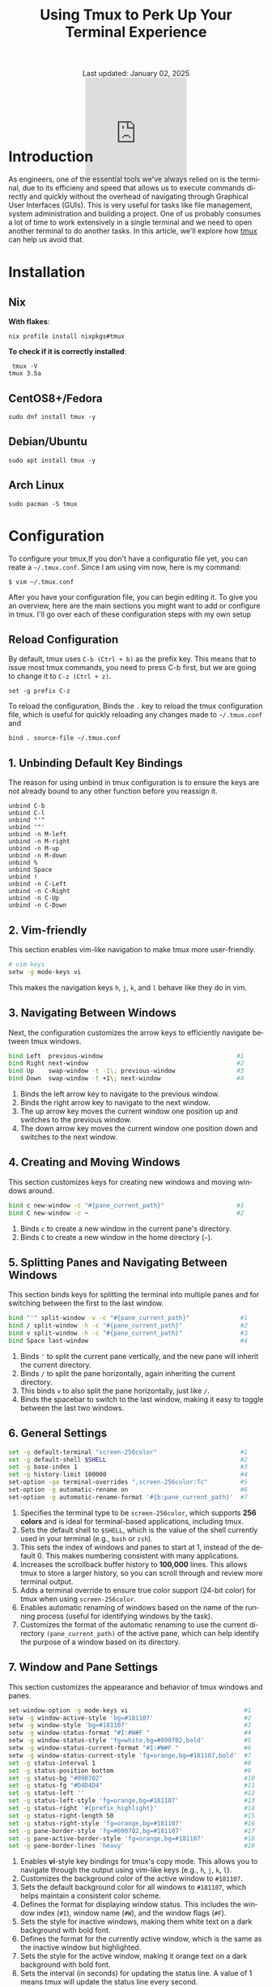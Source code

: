 #+title: Using Tmux to Perk Up Your Terminal Experience
#+language: en
#+BEGIN_EXPORT html
<div class="update" style="text-align: center;">Last updated: January 02, 2025</div>
<div style="text-align: center;">
<iframe
    src= "https://giphy.com/embed/v6NWXROtq9Y3LmHnWy"
    width="200"
    height="200"
    style="border: none; margin-bottom: -100px;"
    frameBorder="0"
    class="giphy-embed">
</iframe>
</div>
#+END_EXPORT
#+startup: overview
#+HTML_HEAD: <link rel="stylesheet" type="text/css" href="../css/nix.css">
* Introduction
As engineers, one of the essential tools we've always relied on is the terminal, due to its efficieny and
speed that allows us to execute commands directly and quickly without the overhead of navigating through
Graphical User Interfaces (GUIs). This is very useful for tasks like file management, system administration
and building a project. One of us probably consumes a lot of time to work extensively in a single terminal
and we need to open another terminal to do another tasks. In this article, we'll explore how [[https://github.com/tmux][tmux]] can help us avoid that.
* Installation
** Nix
**With flakes**:
#+begin_src
 nix profile install nixpkgs#tmux
#+END_SRC
**To check if it is correctly installed**:
#+begin_src
 tmux -V
tmux 3.5a
#+end_src
** CentOS8+/Fedora
#+begin_src
 sudo dnf install tmux -y
#+end_src
** Debian/Ubuntu
#+begin_src
 sudo apt install tmux -y
#+end_src
** Arch Linux
#+begin_Src
 sudo pacman -S tmux
#+end_src
* Configuration
To configure your tmux,If you don't have a configuratio file yet, you can reate a =~/.tmux.conf=. Since I am using vim now, here is my command:
#+begin_src
$ vim ~/.tmux.conf
#+end_src
After you have your configuration file, you can begin editing it. To give you an overview, here are the main
sections you might want to add or configure in tmux. I'll go over each of these configuration steps with my own setup
** Reload Configuration

By default, tmux uses =C-b (Ctrl + b)= as the prefix key. This means that to issue most tmux commands, you need to press C-b
first, but we are going to change it to =C-z (Ctrl + z)=.
#+begin_src
set -g prefix C-z
#+end_src

To reload the configuration, Binds the =.= key to reload the tmux configuration file, which is useful for quickly reloading
any changes made to =~/.tmux.conf= and
#+begin_src
bind . source-file ~/.tmux.conf
#+END_SRC

** 1. Unbinding Default Key Bindings
The reason for using unbind in tmux configuration is to ensure the keys are not already bound to any other function
before you reassign it.
#+begin_src
unbind C-b
unbind C-l
unbind "'"
unbind '"'
unbind -n M-left
unbind -n M-right
unbind -n M-up
unbind -n M-down
unbind %
unbind Space
unbind !
unbind -n C-Left
unbind -n C-Right
unbind -n C-Up
unbind -n C-Down
#+END_SRC

** 2. Vim-friendly
This section enables vim-like navigation to make tmux more user-friendly.
#+begin_src bash
# vim keys
setw -g mode-keys vi
#+end_src
This makes the navigation keys =h=, =j=, =k=, and =l= behave like they do in vim.

** 3. Navigating Between Windows
Next, the configuration customizes the arrow keys to efficiently navigate between tmux windows.
#+begin_src bash
bind Left  previous-window                                     #1
bind Right next-window                                         #2
bind Up    swap-window -t -1\; previous-window                 #3
bind Down  swap-window -t +1\; next-window                     #4
#+end_src
1. Binds the left arrow key to navigate to the previous window.
2. Binds the right arrow key to navigate to the next window.
3. The up arrow key moves the current window one position up and switches to the previous window.
4. The down arrow key moves the current window one position down and switches to the next window.
** 4. Creating and Moving Windows
This section customizes keys for creating new windows and moving windows around.
#+begin_src bash
bind c new-window -c "#{pane_current_path}"                    #1
bind C new-window -c ~                                         #2
#+end_src
1. Binds =c= to create a new window in the current pane's directory.
2. Binds =C= to create a new window in the home directory (=~=).
** 5. Splitting Panes and Navigating Between Windows
This section binds keys for splitting the terminal into multiple panes and
for switching between the first to the last window.
#+begin_src bash
bind "'" split-window -v -c "#{pane_current_path}"              #1
bind / split-window -h -c "#{pane_current_path}"                #2
bind v split-window -h -c "#{pane_current_path}"                #3
bind Space last-window                                          #4
#+end_src
1. Binds ='= to split the current pane vertically, and the new pane will inherit the current directory.
2. Binds =/= to split the pane horizontally, again inheriting the current directory.
3. This binds =v= to also split the pane horizontally, just like =/=.
4. Binds the spacebar to switch to the last window, making it easy to toggle between the last two windows.
** 6. General Settings
#+begin_src bash
set -g default-terminal "screen-256color"                       #1
set -g default-shell $SHELL                                     #2
set -g base-index 1                                             #3
set -g history-limit 100000                                     #4
set-option -ga terminal-overrides ",screen-256color:Tc"         #5
set-option -g automatic-rename on                               #6
set-option -g automatic-rename-format '#{b:pane_current_path}'  #7
#+end_src
1. Specifies the terminal type to be =screen-256color=, which supports **256 colors** and is ideal for terminal-based applications, including tmux.
2. Sets the default shell to =$SHELL=, which is the value of the shell currently used in your terminal (e.g., =bash= or =zsh=).
3. This sets the index of windows and panes to start at 1, instead of the default 0. This makes numbering consistent with many applications.
4. Increases the scrollback buffer history to *100,000* lines. This allows tmux to store a larger history, so you can scroll through and review more terminal output.
5. Adds a terminal override to ensure true color support (24-bit color) for tmux when using =screen-256color=.
6. Enables automatic renaming of windows based on the name of the running process (useful for identifying windows by the task).
7. Customizes the format of the automatic renaming to use the current directory =(pane_current_path)= of the active pane,
   which can help identify the purpose of a window based on its directory.
** 7. Window and Pane Settings
This section customizes the appearance and behavior of tmux windows and panes.
#+begin_src bash
set-window-option -g mode-keys vi                                #1
setw -g window-active-style 'bg=#181107'                         #2
setw -g window-style 'bg=#181107'                                #3
setw -g window-status-format "#I:#W#F "                          #4
setw -g window-status-style 'fg=white,bg=#090702,bold'           #5
setw -g window-status-current-format "#I:#W#F "                  #6
setw -g window-status-current-style 'fg=orange,bg=#181107,bold'  #7
set -g status-interval 1                                         #8
set -g status-position bottom                                    #9
set -g status-bg "#090702"                                       #10
set -g status-fg "#D4D4D4"                                       #11
set -g status-left ''                                            #12
set -g status-left-style 'fg=orange,bg=#181107'                  #13
set -g status-right '#{prefix_highlight}'                        #14
set -g status-right-length 50                                    #15
set -g status-right-style 'fg=orange,bg=#181107'                 #16
set -g pane-border-style 'fg=#090702,bg=#181107'                 #17
set -g pane-active-border-style 'fg=orange,bg=#181107'           #18
set -g pane-border-lines 'heavy'                                 #19
#+end_src
1. Enables **vi**-style key bindings for tmux's copy mode. This allows you to navigate through the output using vim-like keys (e.g., =h=, =j=, =k=, =l=).
2. Customizes the background color of the active window to =#181107=.
3. Sets the default background color for all windows to =#181107=, which helps maintain a consistent color scheme.
4. Defines the format for displaying window status. This includes the window index (=#I=), window name (=#W=), and the window flags (=#F=).
5. Sets the style for inactive windows, making them white text on a dark background with bold font.
6. Defines the format for the currently active window, which is the same as the inactive window but highlighted.
7. Sets the style for the active window, making it orange text on a dark background with bold font.
8. Sets the interval (in seconds) for updating the status line. A value of 1 means tmux will update the status line every second.
9. Places the status bar at the bottom of the tmux window.
10. Sets the background color of the status line to a dark color =#090702=.
11. Sets the foreground (text) color of the status line to light gray =(#D4D4D4)=.
12. Clears the left section of the status line.
13. Styles the left section of the status line with orange text on a dark background.
14. Displays the current prefix key =(#{prefix_highlight})= in the right section of the status line.
15. Limits the right section of the status line to a length of 50 characters.
16. Styles the right section of the status line with orange text on a dark background.
17. Customizes the appearance of pane borders, setting the foreground color to dark and the background to a slightly lighter dark color.
18. Sets the border style of the active pane to have an orange foreground and dark background.
19. Changes the border lines between panes to a "heavy" style, making the borders more prominent.
** 8. Plugin Management
This section sets up the plugins for tmux, allowing you to enhance its functionality with various tmux plugins.
#+begin_src bash
set -g @plugin 'tmux-plugins/tpm'
set -g @plugin 'tmux-plugins/tmux-resurrect'
set -g @plugin 'tmux-plugins/tmux-sensible'
set -g @plugin 'tmux-plugins/tmux-yank'
set -g @plugin 'tmux-plugins/tmux-continuum'
set -g @plugin 'tmux-plugins/tmux-prefix-highlight'
set -g @continuum-restore 'on'
set -g @plugin 'christoomey/vim-tmux-navigator'
#+end_src
*** [[https://github.com/tmux-plugins/tpm][Tmux Plugin Manager:]]
  This enables the **tmux plugin manager** which simplifies the installation and management of tmux plugins.
*** [[https://github.com/tmux-plugins/tmux-resurrect][Resurrect]]:
  **tmux-resurrect** plugin saves and restores tmux sessions, windows, panes, and their contents.
*** [[https://github.com/tmux-plugins/tmux-sensible][Sensible]]:
  **tmux-sensible** plugin provides a set of sensible default tmux configurations for a better out-of-the-box experience.
*** [[https://github.com/tmux-plugins/tmux-yank][Yank]]:
  **tmux-yank** plugin allowing us to copy and paste text between tmux and the system clipboard.
*** [[https://github.com/tmux-plugins/tmux-continuum][Continuum]]:
  **tmux-continuum** ensures that tmux sessions are automatically saved and restored across reboots.
*** [[https://github.com/tmux-plugins/tmux-prefix-highlight][Prefix-highlights]]:
  **tmux-prefix-highlight** highlights the prefix key (e.g., =Ctrl + z=) when it is pressed, helping
  you identify when tmux commands are being triggered.
*** [[https://github.com/tmux-plugins/tmux-resurrect][Restore]]:
  Ensures that **tmux-continuum** automatically restores your tmux session when tmux starts up.
*** [[https://github.com/christoomey/vim-tmux-navigator][Navigator]]:
  **Vim-tmux-navigator** plugin allows seamless navigation between vim and tmux panes using
  the same keybindings (e.g., =h=, =j=, =k=, =l=).
** 9. Initializing Plugins
Finally, this line loads the tmux plugins configured above.
#+begin_src bash
run '~/.tmux/plugins/tpm/tpm'
#+end_src
This loads the tmux plugin manager (TPM) and installs the plugins that have been specified. To install the plugins, you can just use =C-z I=.

* Playground
This sections will show you my favorite and important features while using tmux.
** Execute tmux
[[../img/02.png]]
** Save session
- When you are already inside tmux, If you want to save your session. Simply execute this command: *(C-z C-s)*
[[../img/03.png]]
- When you see a message like the one below it means your environment session has been saved successfully.
[[../img/04.png]]
- Detach your session to exit on tmux by pressing *(C-d or C-z d)*
- After that, execute this command when you are on $SHELL environment again: *tmux kill-server*
[[../img/05.png]]
- Press (C-z C-r) to restore your saved session, as you can see in the image below.
[[../img/07.png]]
** Detach/Attach
- Execute this inside your tmux or give any input according to your preferences then press *(C-z d)*
[[../img/Screenshot_2025-01-02_23-02-18.png]]
- Then you'll see something like this when you detached your session.
[[../img/09.png]]
- If we want to attach again to that session we can just use this command then press RET:
[[../img/10.png]]
- Then voila! We're back again with that session we have earlier.
[[../img/11.png]]
** Splitting Windows
- (C-z ') or (C-z v)
[[../img/12.png]]
** New window session
- (C-z c) or (C-z C)
[[../img/14.png]]
[[../img/13.png]]
- To locate your windows session: (C-z s)
[[../img/15.png]]

* Closing Remarks
On this tmux setup we've walked through, you can now use tmux with such great smooth transition by customizing the default key bindings, integrating plugins, and tailoring tmux's appearance to suit your preferences. By using tmux, you can optimize your terminal environment and make your development process even more productive. Feel free to explore further tmux plugins and configurations to continue improving your setup. Happy tmuxing!
#+BEGIN_EXPORT html
<link rel="icon" href="../img/icon.png" type="image/png">
<footer class="footer">
  <div class="right">© 2025 eldriv</div>
  <div class="footer-menu">
    <a href="https://eldriv.com/" class="footer-right">Home</a> ✾
    <a href="../about" class="footer-right">About</a>
  </div>
</footer>
#+END_EXPORT
